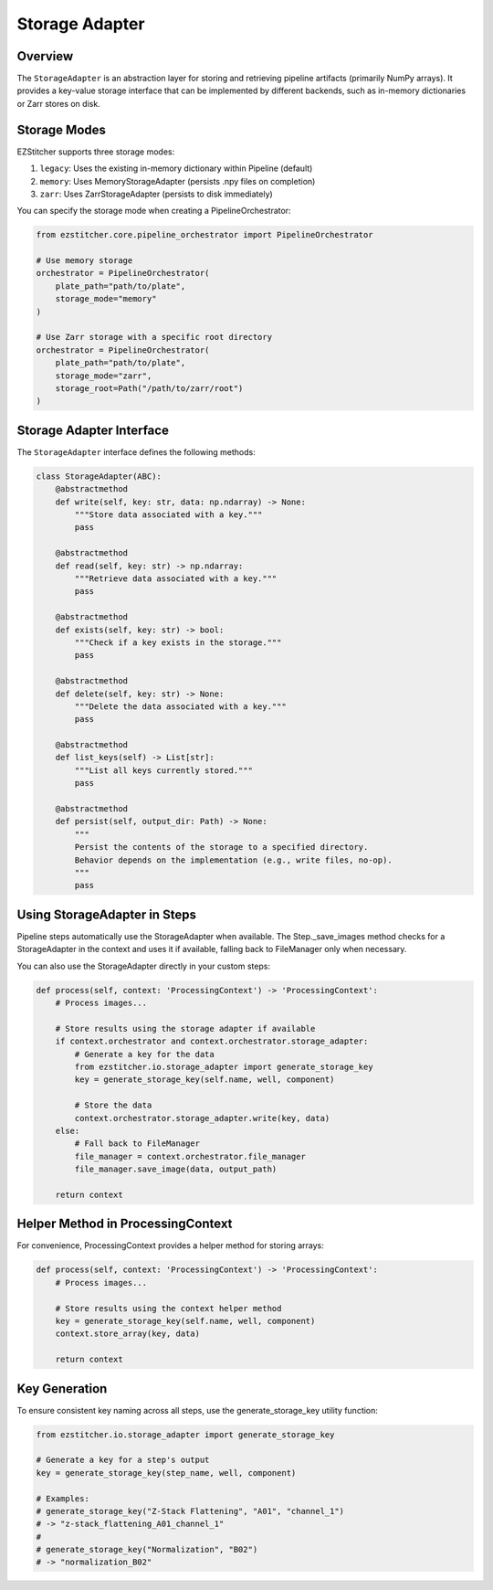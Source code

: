 ===================
Storage Adapter
===================

Overview
--------

The ``StorageAdapter`` is an abstraction layer for storing and retrieving pipeline artifacts (primarily NumPy arrays).
It provides a key-value storage interface that can be implemented by different backends, such as in-memory dictionaries
or Zarr stores on disk.

Storage Modes
------------

EZStitcher supports three storage modes:

1. ``legacy``: Uses the existing in-memory dictionary within Pipeline (default)
2. ``memory``: Uses MemoryStorageAdapter (persists .npy files on completion)
3. ``zarr``: Uses ZarrStorageAdapter (persists to disk immediately)

You can specify the storage mode when creating a PipelineOrchestrator:

.. code-block:: python

    from ezstitcher.core.pipeline_orchestrator import PipelineOrchestrator

    # Use memory storage
    orchestrator = PipelineOrchestrator(
        plate_path="path/to/plate",
        storage_mode="memory"
    )

    # Use Zarr storage with a specific root directory
    orchestrator = PipelineOrchestrator(
        plate_path="path/to/plate",
        storage_mode="zarr",
        storage_root=Path("/path/to/zarr/root")
    )

Storage Adapter Interface
------------------------

The ``StorageAdapter`` interface defines the following methods:

.. code-block:: python

    class StorageAdapter(ABC):
        @abstractmethod
        def write(self, key: str, data: np.ndarray) -> None:
            """Store data associated with a key."""
            pass

        @abstractmethod
        def read(self, key: str) -> np.ndarray:
            """Retrieve data associated with a key."""
            pass

        @abstractmethod
        def exists(self, key: str) -> bool:
            """Check if a key exists in the storage."""
            pass

        @abstractmethod
        def delete(self, key: str) -> None:
            """Delete the data associated with a key."""
            pass

        @abstractmethod
        def list_keys(self) -> List[str]:
            """List all keys currently stored."""
            pass

        @abstractmethod
        def persist(self, output_dir: Path) -> None:
            """
            Persist the contents of the storage to a specified directory.
            Behavior depends on the implementation (e.g., write files, no-op).
            """
            pass

Using StorageAdapter in Steps
----------------------------

Pipeline steps automatically use the StorageAdapter when available. The Step._save_images method checks for a
StorageAdapter in the context and uses it if available, falling back to FileManager only when necessary.

You can also use the StorageAdapter directly in your custom steps:

.. code-block:: python

    def process(self, context: 'ProcessingContext') -> 'ProcessingContext':
        # Process images...
        
        # Store results using the storage adapter if available
        if context.orchestrator and context.orchestrator.storage_adapter:
            # Generate a key for the data
            from ezstitcher.io.storage_adapter import generate_storage_key
            key = generate_storage_key(self.name, well, component)
            
            # Store the data
            context.orchestrator.storage_adapter.write(key, data)
        else:
            # Fall back to FileManager
            file_manager = context.orchestrator.file_manager
            file_manager.save_image(data, output_path)
            
        return context

Helper Method in ProcessingContext
---------------------------------

For convenience, ProcessingContext provides a helper method for storing arrays:

.. code-block:: python

    def process(self, context: 'ProcessingContext') -> 'ProcessingContext':
        # Process images...
        
        # Store results using the context helper method
        key = generate_storage_key(self.name, well, component)
        context.store_array(key, data)
            
        return context

Key Generation
------------

To ensure consistent key naming across all steps, use the generate_storage_key utility function:

.. code-block:: python

    from ezstitcher.io.storage_adapter import generate_storage_key
    
    # Generate a key for a step's output
    key = generate_storage_key(step_name, well, component)
    
    # Examples:
    # generate_storage_key("Z-Stack Flattening", "A01", "channel_1")
    # -> "z-stack_flattening_A01_channel_1"
    # 
    # generate_storage_key("Normalization", "B02")
    # -> "normalization_B02"
